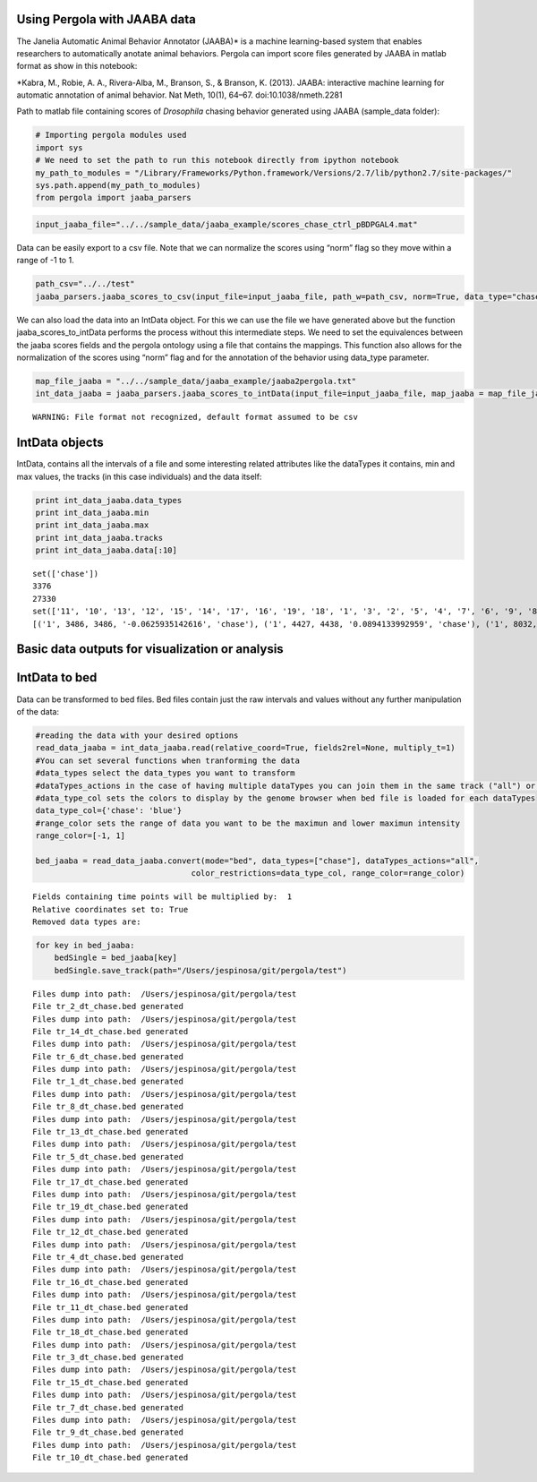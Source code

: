 
Using Pergola with JAABA data
-----------------------------

The Janelia Automatic Animal Behavior Annotator (JAABA)\* is a machine
learning-based system that enables researchers to automatically anotate
animal behaviors. Pergola can import score files generated by JAABA in
matlab format as show in this notebook:

\*Kabra, M., Robie, A. A., Rivera-Alba, M., Branson, S., & Branson, K.
(2013). JAABA: interactive machine learning for automatic annotation of
animal behavior. Nat Meth, 10(1), 64–67. doi:10.1038/nmeth.2281

Path to matlab file containing scores of *Drosophila* chasing behavior
generated using JAABA (sample_data folder):

.. code:: ipython2

    # Importing pergola modules used
    import sys
    # We need to set the path to run this notebook directly from ipython notebook
    my_path_to_modules = "/Library/Frameworks/Python.framework/Versions/2.7/lib/python2.7/site-packages/"
    sys.path.append(my_path_to_modules)
    from pergola import jaaba_parsers

.. code:: ipython2

    input_jaaba_file="../../sample_data/jaaba_example/scores_chase_ctrl_pBDPGAL4.mat"


Data can be easily export to a csv file. Note that we can normalize the
scores using “norm” flag so they move within a range of -1 to 1.

.. code:: ipython2

    path_csv="../../test"
    jaaba_parsers.jaaba_scores_to_csv(input_file=input_jaaba_file, path_w=path_csv, norm=True, data_type="chase")

We can also load the data into an IntData object. For this we can use
the file we have generated above but the function
jaaba_scores_to_intData performs the process without this intermediate
steps. We need to set the equivalences between the jaaba scores fields
and the pergola ontology using a file that contains the mappings. This
function also allows for the normalization of the scores using “norm”
flag and for the annotation of the behavior using data_type parameter.

.. code:: ipython2

    map_file_jaaba = "../../sample_data/jaaba_example/jaaba2pergola.txt"
    int_data_jaaba = jaaba_parsers.jaaba_scores_to_intData(input_file=input_jaaba_file, map_jaaba = map_file_jaaba, norm=True, data_type="chase")


.. parsed-literal::

    WARNING: File format not recognized, default format assumed to be csv


IntData objects
---------------

IntData, contains all the intervals of a file and some interesting
related attributes like the dataTypes it contains, min and max values,
the tracks (in this case individuals) and the data itself:

.. code:: ipython2

    print int_data_jaaba.data_types
    print int_data_jaaba.min
    print int_data_jaaba.max
    print int_data_jaaba.tracks
    print int_data_jaaba.data[:10]


.. parsed-literal::

    set(['chase'])
    3376
    27330
    set(['11', '10', '13', '12', '15', '14', '17', '16', '19', '18', '1', '3', '2', '5', '4', '7', '6', '9', '8'])
    [('1', 3486, 3486, '-0.0625935142616', 'chase'), ('1', 4427, 4438, '0.0894133992959', 'chase'), ('1', 8032, 8032, '-0.0741294976008', 'chase'), ('1', 8397, 8397, '-0.0224614989493', 'chase'), ('1', 8399, 8402, '-0.0260602853835', 'chase'), ('1', 8755, 8755, '-0.069399336129', 'chase'), ('1', 8759, 8760, '-0.036959462996', 'chase'), ('1', 10409, 10409, '-0.110257591161', 'chase'), ('1', 11434, 11436, '0.0418167820454', 'chase'), ('1', 11439, 11439, '-0.0318922057499', 'chase')]


Basic data outputs for visualization or analysis
------------------------------------------------

IntData to bed
--------------

Data can be transformed to bed files. Bed files contain just the raw
intervals and values without any further manipulation of the data:

.. code:: ipython2

    #reading the data with your desired options
    read_data_jaaba = int_data_jaaba.read(relative_coord=True, fields2rel=None, multiply_t=1)
    #You can set several functions when tranforming the data
    #data_types select the data_types you want to transform
    #dataTypes_actions in the case of having multiple dataTypes you can join them in the same track ("all") or keep them separated.
    #data_type_col sets the colors to display by the genome browser when bed file is loaded for each dataTypes
    data_type_col={'chase': 'blue'}
    #range_color sets the range of data you want to be the maximun and lower maximun intensity
    range_color=[-1, 1]

    bed_jaaba = read_data_jaaba.convert(mode="bed", data_types=["chase"], dataTypes_actions="all",
                                     color_restrictions=data_type_col, range_color=range_color)


.. parsed-literal::

    Fields containing time points will be multiplied by:  1
    Relative coordinates set to: True
    Removed data types are:


.. code:: ipython2

    for key in bed_jaaba:
        bedSingle = bed_jaaba[key]
        bedSingle.save_track(path="/Users/jespinosa/git/pergola/test")


.. parsed-literal::

    Files dump into path:  /Users/jespinosa/git/pergola/test
    File tr_2_dt_chase.bed generated
    Files dump into path:  /Users/jespinosa/git/pergola/test
    File tr_14_dt_chase.bed generated
    Files dump into path:  /Users/jespinosa/git/pergola/test
    File tr_6_dt_chase.bed generated
    Files dump into path:  /Users/jespinosa/git/pergola/test
    File tr_1_dt_chase.bed generated
    Files dump into path:  /Users/jespinosa/git/pergola/test
    File tr_8_dt_chase.bed generated
    Files dump into path:  /Users/jespinosa/git/pergola/test
    File tr_13_dt_chase.bed generated
    Files dump into path:  /Users/jespinosa/git/pergola/test
    File tr_5_dt_chase.bed generated
    Files dump into path:  /Users/jespinosa/git/pergola/test
    File tr_17_dt_chase.bed generated
    Files dump into path:  /Users/jespinosa/git/pergola/test
    File tr_19_dt_chase.bed generated
    Files dump into path:  /Users/jespinosa/git/pergola/test
    File tr_12_dt_chase.bed generated
    Files dump into path:  /Users/jespinosa/git/pergola/test
    File tr_4_dt_chase.bed generated
    Files dump into path:  /Users/jespinosa/git/pergola/test
    File tr_16_dt_chase.bed generated
    Files dump into path:  /Users/jespinosa/git/pergola/test
    File tr_11_dt_chase.bed generated
    Files dump into path:  /Users/jespinosa/git/pergola/test
    File tr_18_dt_chase.bed generated
    Files dump into path:  /Users/jespinosa/git/pergola/test
    File tr_3_dt_chase.bed generated
    Files dump into path:  /Users/jespinosa/git/pergola/test
    File tr_15_dt_chase.bed generated
    Files dump into path:  /Users/jespinosa/git/pergola/test
    File tr_7_dt_chase.bed generated
    Files dump into path:  /Users/jespinosa/git/pergola/test
    File tr_9_dt_chase.bed generated
    Files dump into path:  /Users/jespinosa/git/pergola/test
    File tr_10_dt_chase.bed generated

